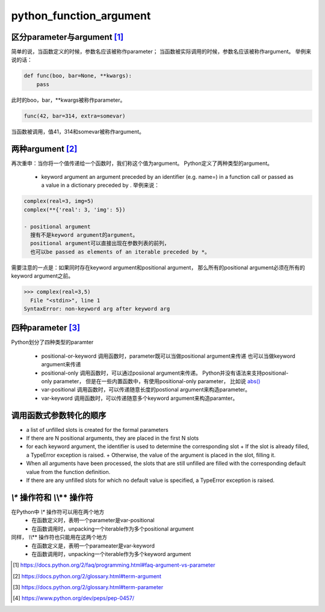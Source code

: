 python_function_argument
========================

.. author:: default
.. categories:: 技术
.. tags:: Python, 拾人牙慧
.. comments::

区分parameter与argument [1]_
----------------------------
简单的说，当函数定义的时候，参数名应该被称作parameter；
当函数被实际调用的时候，参数名应该被称作argument。
举例来说的话：

.. code-block:: python

    def func(boo, bar=None, **kwargs):
        pass

此时的boo，bar，**kwargs被称作parameter。

.. code-block:: python
    
    func(42, bar=314, extra=somevar)

当函数被调用，值41，314和somevar被称作argument。


两种argument [2]_
-----------------
再次重申：当你将一个值传递给一个函数时，我们称这个值为argument。
Python定义了两种类型的argument。
    - keyword argument
      an argument preceded by an identifier (e.g. name=) in a function call
      or passed as a value in a dictionary preceded by .
      举例来说：

.. code-block:: python

    complex(real=3, img=5)
    complex(**{'real': 3, 'img': 5})

    - positional argument
      搜有不是keyword argument的argument。
      positional argument可以直接出现在参数列表的前列，
      也可以be passed as elements of an iterable preceded by *。
需要注意的一点是：如果同时存在keyword argument和positional argument，
那么所有的positional argument必须在所有的keyword argument之前。

.. code-block:: python

    >>> complex(real=3,5) 
      File "<stdin>", line 1
    SyntaxError: non-keyword arg after keyword arg


四种parameter [3]_
------------------
Python划分了四种类型的paramter

    - positional-or-keyword
      调用函数时，parameter既可以当做positional argument来传递
      也可以当做keyword argument来传递
    - positional-only
      调用函数时，可以通过posiional argument来传递。
      Python并没有语法来支持positional-only parameter，
      但是在一些内置函数中，有使用positional-only parameter，
      比如说 `abs() <https://docs.python.org/2/library/functions.html#abs>`_
    - var-positional
      调用函数时，可以传递随意长度的postional argument来构造parameter。
    - var-keyword
      调用函数时，可以传递随意多个keyword argument来构造paramter。


调用函数式参数转化的顺序
------------------------
- a list of unfilled slots is created for the formal parameters
- If there are N positional arguments, they are placed in the first N slots
- for each keyword argument, the identifier is used to determine the corresponding slot
  + If the slot is already filled, a TypeError exception is raised.
  + Otherwise, the value of the argument is placed in the slot, filling it.
- When all arguments have been processed,
  the slots that are still unfilled are filled with the corresponding default value
  from the function definition. 
- If there are any unfilled slots for which no default value is specified,
  a TypeError exception is raised.

*\\** 操作符和 *\\*\\** 操作符
------------------------------
在Python中 *\\** 操作符可以用在两个地方
    - 在函数定义时，表明一个parameter是var-positional
    - 在函数调用时，unpacking一个iterable作为多个positional argument
同样， *\\*\\** 操作符也只能用在这两个地方
    - 在函数定义是，表明一个parameater是var-keyword
    - 在函数调用时，unpacking一个iterable作为多个keyword argument

.. [#] https://docs.python.org/2/faq/programming.html#faq-argument-vs-parameter
.. [#] https://docs.python.org/2/glossary.html#term-argument
.. [#] https://docs.python.org/2/glossary.html#term-parameter
.. [#] https://www.python.org/dev/peps/pep-0457/
